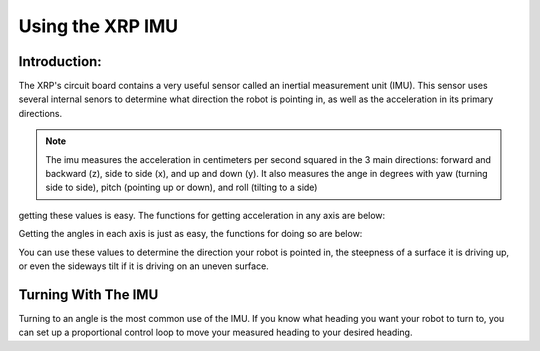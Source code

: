 Using the XRP IMU
=================

Introduction:
-------------

The XRP's circuit board contains a very useful sensor called an inertial measurement unit (IMU). 
This sensor uses several internal senors to determine what direction the robot is pointing in, as well as 
the acceleration in its primary directions.

.. image ::
    media/6dof.jpg

.. note:: 
    The imu measures the acceleration in centimeters per second squared in the 3 main directions: 
    forward and backward (z), side to side (x), and up and down (y).
    It also measures the ange in degrees with yaw (turning side to side), pitch (pointing up or down),
    and roll (tilting to a side)

getting these values is easy. The functions for getting acceleration in any axis are below:


.. tab-set:: 

    .. tab-item:: Python

        .. code-block:: python

            from XRPLib.imu import IMU

            imu = IMU.get_default_imu()
            imu.calibrate(1)


            imu.get_acc_x()

            imu.get_acc_y()

            imu.get_acc_z()

    .. tab-item:: Blockly

        .. image:: media/acceleration-blockly.png
            :width: 500

Getting the angles in each axis is just as easy, the functions for doing so are below:

.. tab-set:: 

    .. tab-item:: Python

        .. code-block:: python

            from XRPLib.imu import IMU

            imu = IMU.get_default_imu()
            imu.calibrate(1)


            imu.get_yaw()

            imu.get_roll()

            imu.get_pitch()

    .. tab-item:: Blockly

        .. image:: media/gyro-blockly.png
            :width: 500

You can use these values to determine the direction your robot is pointed in, the steepness of a surface 
it is driving up, or even the sideways tilt if it is driving on an uneven surface.

Turning With The IMU
--------------------

Turning to an angle is the most common use of the IMU. If you know what heading you want your 
robot to turn to, you can set up a proportional control loop to move your measured heading to your desired heading.

.. tab-set::

    .. tab-item:: Python

        .. code-block:: python

            from XRPLib.imu import IMU
            from XRPLib.differential_drive import DifferentialDrive

            imu = IMU.get_default_imu()
            imu.calibrate(1)

            differentialDrive = DifferentialDrive.get_default_differential_drive()

            # Describe this function...
            def do_something(targetAngle):
                kP = 0.02
                while (imu.get_yaw()) >= targetAngle:
                    differentialDrive.set_effort((((targetAngle - (imu.get_yaw())) * kP) * -1), ((targetAngle - (imu.get_yaw())) * kP))
            differentialDrive.stop()

    .. tab-item:: Blockly
        
        .. image:: media/gyroturn-blockly.png
            :width: 500


